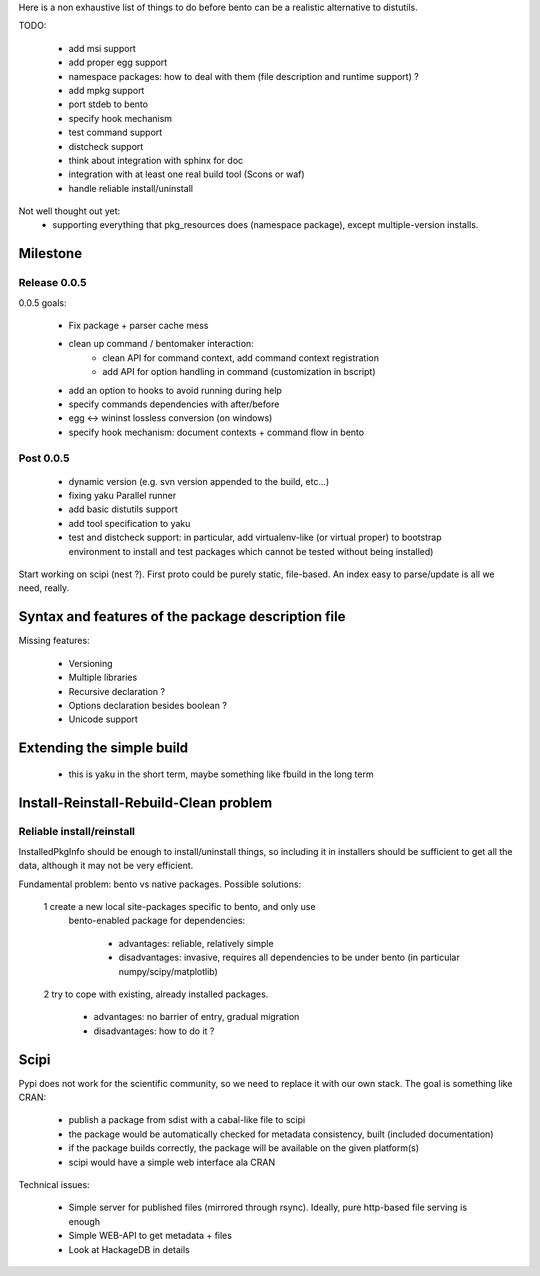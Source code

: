 Here is a non exhaustive list of things to do before bento can be a realistic
alternative to distutils.

TODO:

    - add msi support
    - add proper egg support
    - namespace packages: how to deal with them (file description and runtime
      support) ?
    - add mpkg support
    - port stdeb to bento
    - specify hook mechanism
    - test command support
    - distcheck support
    - think about integration with sphinx for doc
    - integration with at least one real build tool (Scons or waf)
    - handle reliable install/uninstall

Not well thought out yet:
    - supporting everything that pkg_resources does (namespace
      package), except multiple-version installs.

Milestone
=========

Release 0.0.5
-------------

0.0.5 goals:

    - Fix package + parser cache mess
    - clean up command / bentomaker interaction:
        - clean API for command context, add command context registration
        - add API for option handling in command (customization in bscript)
    - add an option to hooks to avoid running during help
    - specify commands dependencies with after/before
    - egg <-> wininst lossless conversion (on windows)
    - specify hook mechanism: document contexts + command flow in bento

Post 0.0.5
----------

    - dynamic version (e.g. svn version appended to the build, etc...)
    - fixing yaku Parallel runner
    - add basic distutils support
    - add tool specification to yaku
    - test and distcheck support: in particular, add virtualenv-like (or
      virtual proper) to bootstrap environment to install and test packages
      which cannot be tested without being installed)

Start working on scipi (nest ?). First proto could be purely static,
file-based. An index easy to parse/update is all we need, really.

Syntax and features of the package description file
===================================================

Missing features:

    - Versioning
    - Multiple libraries
    - Recursive declaration ?
    - Options declaration besides boolean ?
    - Unicode support

Extending the simple build
==========================

    - this is yaku in the short term, maybe something like fbuild in the long
      term

Install-Reinstall-Rebuild-Clean problem
=======================================

Reliable install/reinstall
--------------------------

InstalledPkgInfo should be enough to install/uninstall things, so including it
in installers should be sufficient to get all the data, although it may not be
very efficient.

Fundamental problem: bento vs native packages. Possible solutions:

    1 create a new local site-packages specific to bento, and only use
      bento-enabled package for dependencies:

        - advantages: reliable, relatively simple
        - disadvantages: invasive, requires all dependencies to be
          under bento (in particular numpy/scipy/matplotlib)

    2 try to cope with existing, already installed packages.

        - advantages: no barrier of entry, gradual migration
        - disadvantages: how to do it ?

Scipi
=====

Pypi does not work for the scientific community, so we need to replace it with
our own stack. The goal is something like CRAN:

    - publish a package from sdist with a cabal-like file to scipi
    - the package would be automatically checked for metadata consistency,
      built (included documentation)
    - if the package builds correctly, the package will be available on the
      given platform(s)
    - scipi would have a simple web interface ala CRAN

Technical issues:

    - Simple server for published files (mirrored through rsync). Ideally,
      pure http-based file serving is enough
    - Simple WEB-API to get metadata + files
    - Look at HackageDB in details
